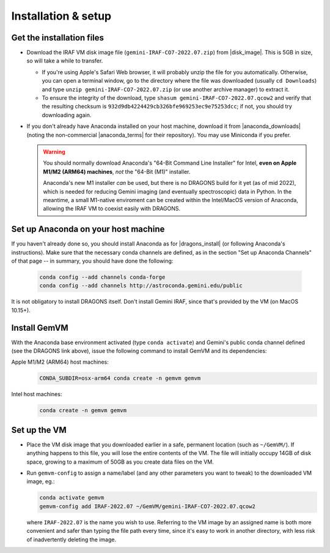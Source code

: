 .. _gemvm_installation:

Installation & setup
********************

.. |disk_image| raw:: html

   <a href="https://drive.google.com/file/d/17rswmFMIJF7toWUt2ezcdwA3h3D5va6r/view?usp=sharing" target="_blank">Google Drive</a>

.. |anaconda_downloads| raw:: html

   <a href="https://www.anaconda.com/products/distribution" target="_blank">anaconda.com</a>

.. |anaconda_terms| raw:: html

   <a href="https://www.anaconda.com/terms-of-service" target="_blank">terms of service</a>

.. |dragons_install| raw:: html

   <a href="http://www.gemini.edu/observing/phase-iii/understanding-and-processing-data/data-processing-software/download-latest" target="_blank">DRAGONS installation</a>


Get the installation files
==========================

* Download the IRAF VM disk image file (``gemini-IRAF-CO7-2022.07.zip``)
  from |disk_image|. This is 5GB in size, so will take a while to transfer.

  - If you're using Apple's Safari Web browser, it will probably unzip the file
    for you automatically. Otherwise, you can open a terminal window, go to the
    directory where the file was downloaded (usually ``cd Downloads``) and type
    ``unzip gemini-IRAF-CO7-2022.07.zip`` (or use another archive manager) to
    extract it.

  - To ensure the integrity of the download, type
    ``shasum gemini-IRAF-CO7-2022.07.qcow2`` and verify that the resulting
    checksum is ``932d9db4224429cb326bfe969253ec9e75253dcc``; if not, you
    should try downloading again.

* If you don't already have Anaconda installed on your host machine,
  download it from |anaconda_downloads| (noting the non-commercial
  |anaconda_terms| for their repository). You may use Miniconda if you prefer.

  .. warning::

     You should normally download Anaconda's "64-Bit Command Line Installer"
     for Intel, **even on Apple M1/M2 (ARM64) machines**, *not* the "64-Bit
     (M1)" installer.

     Anaconda's new M1 installer *can* be used, but there is no DRAGONS build
     for it yet (as of mid 2022), which is needed for reducing Gemini imaging
     (and eventually spectroscopic) data in Python. In the meantime, a small
     M1-native enviroment can be created within the Intel/MacOS version of
     Anaconda, allowing the IRAF VM to coexist easily with DRAGONS.


Set up Anaconda on your host machine
====================================

If you haven't already done so, you should install Anaconda as for
|dragons_install| (or following Anaconda's instructions). Make sure that the
necessary conda channels are defined, as in the section "Set up Anaconda
Channels" of that page -- in summary, you should have done the following:

  .. code-block:: none

     conda config --add channels conda-forge
     conda config --add channels http://astroconda.gemini.edu/public

It is not obligatory to install DRAGONS itself. Don't install Gemini IRAF,
since that's provided by the VM (on MacOS 10.15+).

.. _gemvm_install_cmd:

Install GemVM
=============

With the Anaconda base environment activated (type ``conda activate``) and
Gemini's public conda channel defined (see the DRAGONS link above), issue the
following command to install GemVM and its dependencies:

Apple M1/M2 (ARM64) host machines:
  .. code-block:: none

     CONDA_SUBDIR=osx-arm64 conda create -n gemvm gemvm

Intel host machines:
  .. code-block:: none

     conda create -n gemvm gemvm


.. _gemvm_setup:

Set up the VM
=============

* Place the VM disk image that you downloaded earlier in a safe, permanent
  location (such as ``~/GemVM/``). If anything happens to this file, you will
  lose the entire contents of the VM. The file will initially occupy 14GB of
  disk space, growing to a maximum of 50GB as you create data files on the VM.

* Run ``gemvm-config`` to assign a name/label (and any other parameters you
  want to tweak) to the downloaded VM image, eg.:

  .. code-block:: none

     conda activate gemvm
     gemvm-config add IRAF-2022.07 ~/GemVM/gemini-IRAF-CO7-2022.07.qcow2

  where ``IRAF-2022.07`` is the name you wish to use. Referring to the VM image
  by an assigned name is both more convenient and safer than typing the file
  path every time, since it's easy to work in another directory, with less risk
  of inadvertently deleting the image.

